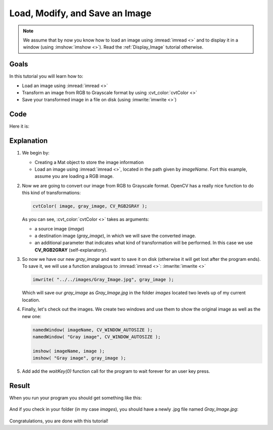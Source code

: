 .. _Load_Save_Image:

Load, Modify, and Save an Image
*******************************

.. note::

   We assume that by now you know how to load an image using :imread:`imread <>` and to display it in a window (using :imshow:`imshow <>`). Read the :ref:`Display_Image` tutorial otherwise.

Goals
======

In this tutorial you will learn how to:

.. container:: enumeratevisibleitemswithsquare

   * Load an image using :imread:`imread <>`
   * Transform an image from RGB to Grayscale format by using :cvt_color:`cvtColor <>`
   * Save your transformed image in a file on disk (using :imwrite:`imwrite <>`)

Code
======

Here it is:

.. code-block:: cpp
   :linenos:

   #include <cv.h>
   #include <highgui.h>

   using namespace cv;

   int main( int argc, char** argv )
   {
    char* imageName = argv[1];

    Mat image;
    image = imread( imageName, 1 );

    if( argc != 2 || !image.data )
    {
      printf( " No image data \n " );
      return -1;
    }

    Mat gray_image;
    cvtColor( image, gray_image, CV_RGB2GRAY );

    imwrite( "../../images/Gray_Image.jpg", gray_image );

    namedWindow( imageName, CV_WINDOW_AUTOSIZE );
    namedWindow( "Gray image", CV_WINDOW_AUTOSIZE );

    imshow( imageName, image );
    imshow( "Gray image", gray_image );

    waitKey(0);

    return 0;
   }

Explanation
============

#. We begin by:

   * Creating a Mat object to store the image information
   * Load an image using :imread:`imread <>`, located in the path given by *imageName*. Fort this example, assume you are loading a RGB image.

#. Now we are going to convert our image from RGB to Grayscale format. OpenCV has a really nice function to do this kind of transformations:

   .. code-block:: cpp

      cvtColor( image, gray_image, CV_RGB2GRAY );

   As you can see, :cvt_color:`cvtColor <>` takes as arguments:

   .. container:: enumeratevisibleitemswithsquare

      * a source image (*image*)
      * a destination image (*gray_image*), in which we will save the converted image.
      * an additional parameter that indicates what kind of transformation will be performed. In this case we use **CV_RGB2GRAY** (self-explanatory).

#. So now we have our new *gray_image* and want to save it on disk (otherwise it will get lost after the program ends). To save it, we will use a function analagous to :imread:`imread <>`: :imwrite:`imwrite <>`

   .. code-block:: cpp

      imwrite( "../../images/Gray_Image.jpg", gray_image );

   Which will save our *gray_image* as *Gray_Image.jpg* in the folder *images* located two levels up of my current location.

#. Finally, let's check out the images. We create two windows and use them to show the original image as well as the new one:

   .. code-block:: cpp

      namedWindow( imageName, CV_WINDOW_AUTOSIZE );
      namedWindow( "Gray image", CV_WINDOW_AUTOSIZE );

      imshow( imageName, image );
      imshow( "Gray image", gray_image );

#. Add add the *waitKey(0)* function call for the program to wait forever for an user key press.


Result
=======

When you run your program you should get something like this:

 .. image:: images/Load_Save_Image_Result_1.jpg
    :alt: Load Save Image Result 1
    :align: center

And if you check in your folder (in my case *images*), you should have a newly .jpg file named *Gray_Image.jpg*:

 .. image:: images/Load_Save_Image_Result_2.jpg
    :alt: Load Save Image Result 2
    :align: center

Congratulations, you are done with this tutorial!
